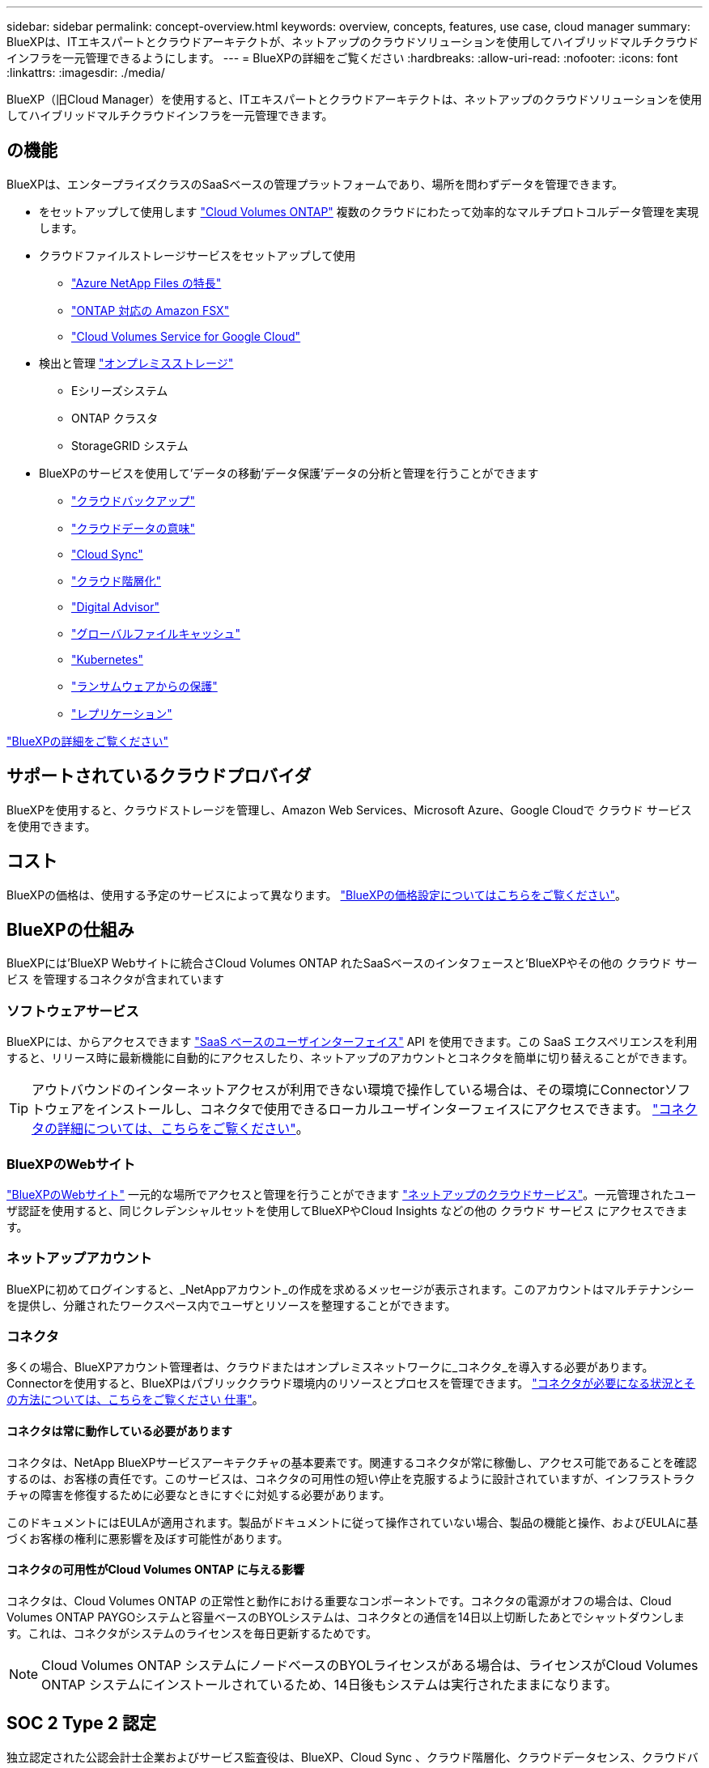 ---
sidebar: sidebar 
permalink: concept-overview.html 
keywords: overview, concepts, features, use case, cloud manager 
summary: BlueXPは、ITエキスパートとクラウドアーキテクトが、ネットアップのクラウドソリューションを使用してハイブリッドマルチクラウドインフラを一元管理できるようにします。 
---
= BlueXPの詳細をご覧ください
:hardbreaks:
:allow-uri-read: 
:nofooter: 
:icons: font
:linkattrs: 
:imagesdir: ./media/


[role="lead"]
BlueXP（旧Cloud Manager）を使用すると、ITエキスパートとクラウドアーキテクトは、ネットアップのクラウドソリューションを使用してハイブリッドマルチクラウドインフラを一元管理できます。



== の機能

BlueXPは、エンタープライズクラスのSaaSベースの管理プラットフォームであり、場所を問わずデータを管理できます。

* をセットアップして使用します https://cloud.netapp.com/ontap-cloud["Cloud Volumes ONTAP"^] 複数のクラウドにわたって効率的なマルチプロトコルデータ管理を実現します。
* クラウドファイルストレージサービスをセットアップして使用
+
** https://bluexp.netapp.com/azure-netapp-files["Azure NetApp Files の特長"^]
** https://bluexp.netapp.com/fsx-for-ontap["ONTAP 対応の Amazon FSX"^]
** https://bluexp.netapp.com/cloud-volumes-service-for-gcp["Cloud Volumes Service for Google Cloud"^]


* 検出と管理 https://bluexp.netapp.com/netapp-on-premises["オンプレミスストレージ"^]
+
** Eシリーズシステム
** ONTAP クラスタ
** StorageGRID システム


* BlueXPのサービスを使用して'データの移動'データ保護'データの分析と管理を行うことができます
+
** https://bluexp.netapp.com/cloud-backup["クラウドバックアップ"^]
** https://bluexp.netapp.com/netapp-cloud-data-sense["クラウドデータの意味"^]
** https://bluexp.netapp.com/cloud-sync-service["Cloud Sync"^]
** https://bluexp.netapp.com/cloud-tiering["クラウド階層化"^]
** https://bluexp.netapp.com/digital-advisor["Digital Advisor"^]
** https://bluexp.netapp.com/global-file-cache["グローバルファイルキャッシュ"^]
** https://bluexp.netapp.com/k8s["Kubernetes"^]
** https://bluexp.netapp.com/ransomware-protection["ランサムウェアからの保護"^]
** https://bluexp.netapp.com/replication["レプリケーション"^]




https://cloud.netapp.com/cloud-manager["BlueXPの詳細をご覧ください"^]



== サポートされているクラウドプロバイダ

BlueXPを使用すると、クラウドストレージを管理し、Amazon Web Services、Microsoft Azure、Google Cloudで クラウド サービス を使用できます。



== コスト

BlueXPの価格は、使用する予定のサービスによって異なります。 https://bluexp.netapp.com/pricing["BlueXPの価格設定についてはこちらをご覧ください"^]。



== BlueXPの仕組み

BlueXPには'BlueXP Webサイトに統合さCloud Volumes ONTAP れたSaaSベースのインタフェースと'BlueXPやその他の クラウド サービス を管理するコネクタが含まれています



=== ソフトウェアサービス

BlueXPには、からアクセスできます https://console.bluexp.netapp.com["SaaS ベースのユーザインターフェイス"^] API を使用できます。この SaaS エクスペリエンスを利用すると、リリース時に最新機能に自動的にアクセスしたり、ネットアップのアカウントとコネクタを簡単に切り替えることができます。


TIP: アウトバウンドのインターネットアクセスが利用できない環境で操作している場合は、その環境にConnectorソフトウェアをインストールし、コネクタで使用できるローカルユーザインターフェイスにアクセスできます。 link:concept-connectors.html["コネクタの詳細については、こちらをご覧ください"]。



=== BlueXPのWebサイト

https://cloud.netapp.com["BlueXPのWebサイト"^] 一元的な場所でアクセスと管理を行うことができます https://www.netapp.com/us/products/cloud-services/use-cases-for-netapp-cloud-services.aspx["ネットアップのクラウドサービス"^]。一元管理されたユーザ認証を使用すると、同じクレデンシャルセットを使用してBlueXPやCloud Insights などの他の クラウド サービス にアクセスできます。



=== ネットアップアカウント

BlueXPに初めてログインすると、_NetAppアカウント_の作成を求めるメッセージが表示されます。このアカウントはマルチテナンシーを提供し、分離されたワークスペース内でユーザとリソースを整理することができます。



=== コネクタ

多くの場合、BlueXPアカウント管理者は、クラウドまたはオンプレミスネットワークに_コネクタ_を導入する必要があります。Connectorを使用すると、BlueXPはパブリッククラウド環境内のリソースとプロセスを管理できます。 link:concept-connectors.html["コネクタが必要になる状況とその方法については、こちらをご覧ください 仕事"]。



==== コネクタは常に動作している必要があります

コネクタは、NetApp BlueXPサービスアーキテクチャの基本要素です。関連するコネクタが常に稼働し、アクセス可能であることを確認するのは、お客様の責任です。このサービスは、コネクタの可用性の短い停止を克服するように設計されていますが、インフラストラクチャの障害を修復するために必要なときにすぐに対処する必要があります。

このドキュメントにはEULAが適用されます。製品がドキュメントに従って操作されていない場合、製品の機能と操作、およびEULAに基づくお客様の権利に悪影響を及ぼす可能性があります。



==== コネクタの可用性がCloud Volumes ONTAP に与える影響

コネクタは、Cloud Volumes ONTAP の正常性と動作における重要なコンポーネントです。コネクタの電源がオフの場合は、Cloud Volumes ONTAP PAYGOシステムと容量ベースのBYOLシステムは、コネクタとの通信を14日以上切断したあとでシャットダウンします。これは、コネクタがシステムのライセンスを毎日更新するためです。


NOTE: Cloud Volumes ONTAP システムにノードベースのBYOLライセンスがある場合は、ライセンスがCloud Volumes ONTAP システムにインストールされているため、14日後もシステムは実行されたままになります。



== SOC 2 Type 2 認定

独立認定された公認会計士企業およびサービス監査役は、BlueXP、Cloud Sync 、クラウド階層化、クラウドデータセンス、クラウドバックアップ（BlueXPプラットフォーム）について調査し、該当する信頼サービス基準に基づいてSOC 2 Type 2レポートを達成したことを確認しました。

https://www.netapp.com/company/trust-center/compliance/soc-2/["ネットアップの SOC 2 レポートをご覧ください"^]
